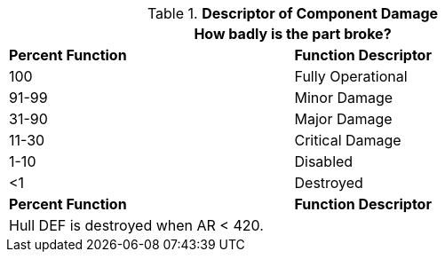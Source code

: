 // Table 38. NEW Descriptor of system damage
.*Descriptor of Component Damage*
[width="75%",cols="^,<",frame="all", stripes="even"]
|===
2+<|How badly is the part broke? 

s|Percent Function
s|Function Descriptor

|100
|Fully Operational

|91-99
|Minor Damage

|31-90
|Major Damage

|11-30
|Critical Damage

|1-10
|Disabled

|<1
|Destroyed

s|Percent Function
s|Function Descriptor
2+<|Hull DEF is destroyed when AR < 420. 
|===
